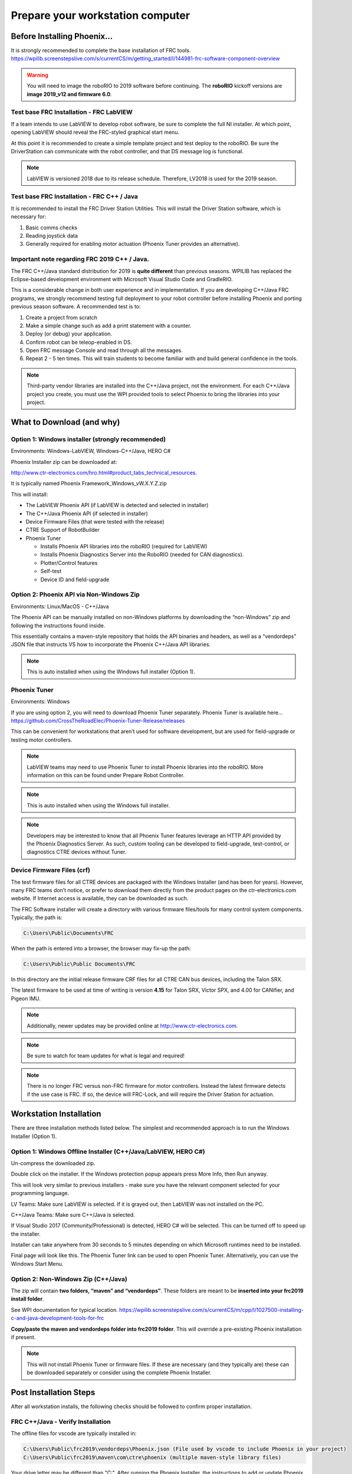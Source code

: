 Prepare your workstation computer
=================================

Before Installing Phoenix...
~~~~~~~~~~~~~~~~~~~~~~~~~~~~~~~~~~~~~~~~~~~~~~~~~~~~~~~~~~~~~~~~~~~~~~~~~~~~~~~~~~~~~~~~~~~~~~~~~~~~~~~~~~~~~~~~~~~~
It is strongly recommended to complete the base installation of FRC tools.
https://wpilib.screenstepslive.com/s/currentCS/m/getting_started/l/144981-frc-software-component-overview

.. warning:: You will need to image the roboRIO to 2019 software before continuing.  The **roboRIO** kickoff versions are **image 2019_v12 and firmware 6.0**.

Test base FRC Installation - FRC LabVIEW
----------------------------------------------------------------------------------
If a team intends to use LabVIEW to develop robot software, be sure to complete the full NI installer.  At which point, opening LabVIEW should reveal the FRC-styled graphical start menu.

At this point it is recommended to create a simple template project and test deploy to the roboRIO.  Be sure the DriverStation can communicate with the robot controller, and that DS message log is functional.

.. note:: LabVIEW is versioned 2018 due to its release schedule. Therefore, LV2018 is used for the 2019 season.

Test base FRC Installation - FRC C++ / Java
----------------------------------------------------------------------------------
It is recommended to install the FRC Driver Station Utilities. This will install the Driver Station software, which is necessary for:

1. Basic comms checks
2. Reading joystick data
3. Generally required for enabling motor actuation (Phoenix Tuner provides an alternative).


Important note regarding FRC 2019 C++ / Java.
----------------------------------------------------------------------------------
The FRC C++/Java standard distribution for 2019 is **quite different** than previous seasons. WPILIB has replaced the Eclipse-based development environment with Microsoft Visual Studio Code and GradleRIO.

This is a considerable change in both user experience and in implementation. If you are developing C++/Java FRC programs, we strongly recommend testing full deployment to your robot controller before installing Phoenix and porting previous season software.
A recommended test is to:

1. Create a project from scratch
2. Make a simple change such as add a print statement with a counter.
3. Deploy (or debug) your application.
4. Confirm robot can be teleop-enabled in DS.
5. Open FRC message Console and read through all the messages.
6. Repeat 2 - 5 ten times. This will train students to become familiar with and build general confidence in the tools.

.. note:: Third-party vendor libraries are installed into the C++/Java project, not the environment.  For each C++/Java project you create, you must use the WPI provided tools to select Phoenix to bring the libraries into your project.



What to Download (and why)
~~~~~~~~~~~~~~~~~~~~~~~~~~~~~~~~~~~~~~~~~~~~~~~~~~~~~~~~~~~~~~~~~~~~~~~~~~~~~~~~~~~~~~~~~~~~~~~~~~~~~~~~~~~~~~~~~~~~


Option 1: Windows installer (strongly recommended)
----------------------------------------------------------------------------------
Environments: Windows-LabVIEW, Windows-C++/Java, HERO C#

Phoenix Installer zip can be downloaded at:

http://www.ctr-electronics.com/hro.html#product_tabs_technical_resources.

It is typically named Phoenix Framework_Windows_vW.X.Y.Z.zip

This will install:

- The LabVIEW Phoenix API (if LabVIEW is detected and selected in installer)
- The C++/Java Phoenix API (if selected in installer)
- Device Firmware Files (that were tested with the release)
- CTRE Support of RobotBuilder
- Phoenix Tuner

  - Installs Phoenix API libraries into the roboRIO (required for LabVIEW)
  - Installs Phoenix Diagnostics Server into the RoboRIO (needed for CAN diagnostics). 
  - Plotter/Control features
  - Self-test
  - Device ID and field-upgrade


Option 2: Phoenix API via Non-Windows Zip 
----------------------------------------------------------------------------------
Environments: Linux/MacOS - C++/Java

The Phoenix API can be manually installed on non-Windows platforms by downloading the “non-Windows” zip and following the instructions found inside.  

This essentially contains a maven-style repository that holds the API binaries and headers, as well as a “vendordeps” JSON file that instructs VS how to incorporate the Phoenix C++/Java API libraries.

.. note:: This is auto installed when using the Windows full installer (Option 1).


Phoenix Tuner
----------------------------------------------------------------------------------
Environments: Windows

If you are using option 2, you will need to download Phoenix Tuner separately.  
Phoenix Tuner is available here...
https://github.com/CrossTheRoadElec/Phoenix-Tuner-Release/releases

This can be convenient for workstations that aren’t used for software development, but are used for field-upgrade or testing motor controllers.

.. note:: LabVIEW teams may need to use Phoenix Tuner to install Phoenix libraries into the roboRIO.  More information on this can be found under Prepare Robot Controller.

.. note:: This is auto installed when using the Windows full installer.

.. note:: Developers may be interested to know that all Phoenix Tuner features leverage an HTTP API provided by the Phoenix Diagnostics Server. As such, custom tooling can be developed to field-upgrade, test-control, or diagnostics CTRE devices without Tuner.


Device Firmware Files (crf)
----------------------------------------------------------------------------------
The test firmware files for all CTRE devices are packaged with the Windows Installer (and has been for years).  However, many FRC teams don’t notice, or prefer to download them directly from the product pages on the ctr-electronics.com website.  If Internet access is available, they can be downloaded as such.

The FRC Software installer will create a directory with various firmware files/tools for many control system components.  
Typically, the path is:

.. code-block:: html

  C:\Users\Public\Documents\FRC
 

.. image:: img/crf.png
 
When the path is entered into a browser, the browser may fix-up the path:


.. code-block:: html

   C:\Users\Public\Public Documents\FRC


In this directory are the initial release firmware CRF files for all CTRE CAN bus devices, including the Talon SRX. 

The latest firmware to be used at time of writing is version **4.15** for Talon SRX, Victor SPX, and 4.00 for CANifier, and Pigeon IMU.

.. note:: Additionally, newer updates may be provided online at http://www.ctr-electronics.com.

.. note:: Be sure to watch for team updates for what is legal and required!

.. note:: There is no longer FRC versus non-FRC firmware for motor controllers.  Instead the latest firmware detects if the use case is FRC.  If so, the device will FRC-Lock, and will require the Driver Station for actuation.  


Workstation Installation
~~~~~~~~~~~~~~~~~~~~~~~~~~~~~~~~~~~~~~~~~~~~~~~~~~~~~~~~~~~~~~~~~~~~~~~~~~~~~~~~~~~~~~~~~~~~~~~~~~~~~~~~~~~~~~~~~~~~

There are three installation methods listed below.  The simplest and recommended approach is to run the Windows Installer (Option 1).

Option 1: Windows Offline Installer (C++/Java/LabVIEW, HERO C#)
----------------------------------------------------------------------------------
Un-compress the downloaded zip.

.. image:: img/exe.png

Double click on the installer. If the Windows protection popup appears press More Info, then Run anyway.

.. image:: img/prot-1.png

.. image:: img/prot-2.png

.. image:: img/prot-3.png

This will look very similar to previous installers - make sure you have the relevant component selected for your programming language.

.. image:: img/install-1.png

LV Teams: Make sure LabVIEW is selected.  If it is grayed out, then LabVIEW was not installed on the PC.

C++/Java Teams: Make sure C++/Java is selected.  

If Visual Studio 2017 (Community/Professional) is detected, HERO C# will be selected.  This can be turned off to speed up the installer.

.. image:: img/install-2a.png

Installer can take anywhere from 30 seconds to 5 minutes depending on which Microsoft runtimes need to be installed.

.. image:: img/install-3.png

Final page will look like this.  The Phoenix Tuner link can be used to open Phoenix Tuner.  Alternatively, you can use the Windows Start Menu.

.. image:: img/install-4.png

Option 2: Non-Windows Zip  (C++/Java)
----------------------------------------------------------------------------------

The zip will contain **two folders, “maven” and “vendordeps”**.
These folders are meant to be **inserted into your frc2019 install folder**.  

See WPI documentation for typical location.
https://wpilib.screenstepslive.com/s/currentCS/m/cpp/l/1027500-installing-c-and-java-development-tools-for-frc

**Copy/paste the maven and vendordeps folder into frc2019 folder**.  This will override a pre-existing Phoenix installation if present.

.. note:: This will not install Phoenix Tuner or firmware files.  If these are necessary (and they typically are) these can be downloaded separately or consider using the complete Phoenix Installer.


Post Installation Steps
~~~~~~~~~~~~~~~~~~~~~~~~~~~~~~~~~~~~~~~~~~~~~~~~~~~~~~~~~~~~~~~~~~~~~~~~~~~~~~~~~~~~~~~~~~~~~~~~~~~~~~~~~~~~~~~~~~~~

After all workstation installs, the following checks should be followed to confirm proper installation.

FRC C++/Java - Verify Installation
----------------------------------------------------------------------------------

The offline files for vscode are typically installed in:

.. code-block:: html

  C:\Users\Public\frc2019\vendordeps\Phoenix.json (File used by vscode to include Phoenix in your project)
  C:\Users\Public\frc2019\maven\com\ctre\phoenix (multiple maven-style library files)


Your drive letter may be different than "C:".
After running the Phoenix Installer, the instructions to add or update Phoenix in your robot project must be followed.



FRC LabVIEW – Verify Installation
----------------------------------------------------------------------------------

After running the installer, open a pristine copy of FRC LabVIEW.

Testing the install can be done by opening LabVIEW and confirming the VIs are installed. This can be done by opening an existing project or creating a new project, or opening a single VI in LabVIEW. Whatever the simplest method to getting to the LabVIEW palette.

The CTRE Palette is located in:

• WPI Robotics Library -> Third Party.

.. image:: img/lv-paletteMenu.png

This palette can also be found in:

• WPI Robotics Library -> RobotDrive -> MotorControl -> CanMotor
• WPI Robotics Library -> Sensors -> Third Party
• WPI Robotics Library -> Actuators -> Third Party

FRC Windows – Open Phoenix Tuner
----------------------------------------------------------------------------------
Open Phoenix Tuner

.. image:: img/tuner-1.png

If this is the first time opening application, confirm the following:

- the status bar should read “Lost Comm”.
- No CAN devices will appear.
- The Server version will be unknown.

.. image:: img/tuner-2.png
